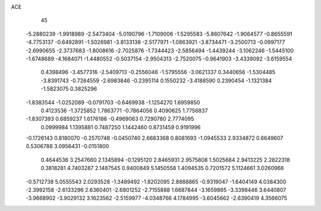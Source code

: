 ACE 
   45
  -5.2880239  -1.9918989  -2.5473404  -5.0190796  -1.7109006  -1.5295583
  -5.8607642  -1.9064577  -0.8655591  -4.7753137  -0.6492891  -1.5026981
  -3.8133138  -2.5177971  -1.0863921  -3.8734471  -3.2500713  -0.0997177
  -2.6990655  -2.3737683  -1.8008616  -2.7025876  -1.7344423  -2.5856494
  -1.4439244  -3.1062246  -1.5445100  -1.6748689  -4.1684071  -1.4480552
  -0.5037154  -2.9504313  -2.7520075  -0.9641903  -3.4339092  -3.6159554
   0.4398496  -3.4577316  -2.5409713  -0.2556046  -1.5795556  -3.0621337
   0.3440656  -1.5304485  -3.8391743  -0.7264559  -2.6983846  -0.2395114
   0.1550232  -3.4188590   0.2390454  -1.1321384  -1.5823075   0.3825296
  -1.8383544  -1.0252089  -0.0791703  -0.6469938  -1.1254270   1.6959850
   0.4123536  -1.3725852   1.7863771  -0.7864056   0.4090625   1.7756837
  -1.8307393   0.6859237   1.6176186  -0.4969063   0.7290780   2.7774095
   0.0999984   1.1395881   0.7487250   1.1442460   0.8731459   0.9191996
  -0.1726143   0.8180070  -0.2570748  -0.0450740   2.6683368   0.8081693
  -1.0945533   2.9334872   0.6649607   0.5306788   3.0956431  -0.0151800
   0.4644536   3.2547660   2.1345894  -0.1295120   2.8465931   2.9575808
   1.5025684   2.9413225   2.2822318   0.3818281   4.7403287   2.1487545
   0.9400849   5.1450558   1.4094535   0.7201572   5.1124661   3.0260968
  -0.5712738   5.0555543   2.0293528  -1.3489492  -1.8202095   2.8888865
  -0.9319047  -1.6404149   4.0384300  -2.3992158  -2.6133296   2.6360401
  -2.6801252  -2.7155888   1.6687844  -3.1659865  -3.3398446   3.6440807
  -3.9668902  -3.9029132   3.1623562  -2.5159977  -4.0348766   4.1784995
  -3.6045662  -2.6390419   4.3566075
